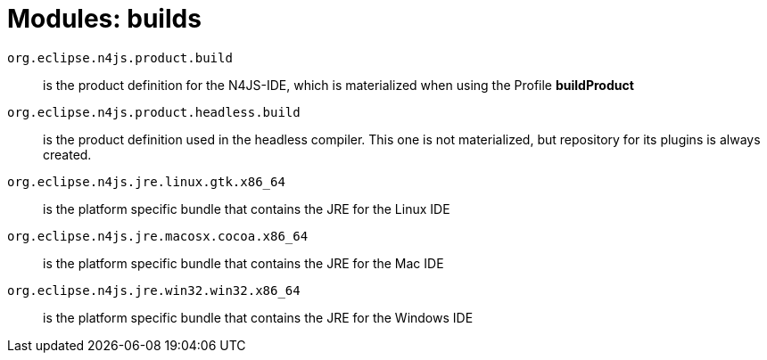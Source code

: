 ////
Copyright (c) 2016 NumberFour AG.
All rights reserved. This program and the accompanying materials
are made available under the terms of the Eclipse Public License v1.0
which accompanies this distribution, and is available at
http://www.eclipse.org/legal/epl-v10.html

Contributors:
  NumberFour AG - Initial API and implementation
////


= Modules: builds


`org.eclipse.n4js.product.build`::
is the product definition for the N4JS-IDE, which is materialized when using the Profile *buildProduct*

`org.eclipse.n4js.product.headless.build`::
is the product definition used in the headless compiler.
This one is not materialized, but repository for its plugins is always created.

`org.eclipse.n4js.jre.linux.gtk.x86_64`::
is the platform specific bundle that contains the JRE for the Linux IDE

`org.eclipse.n4js.jre.macosx.cocoa.x86_64`::
is the platform specific bundle that contains the JRE for the Mac IDE

`org.eclipse.n4js.jre.win32.win32.x86_64`::
is the platform specific bundle that contains the JRE for the Windows IDE
